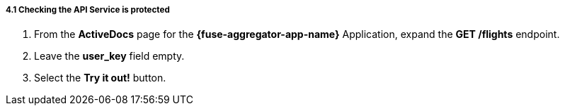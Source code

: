 // Module included in the following assemblies:
//
// <List assemblies here, each on a new line>


[id='calling-fuse-aggregation-app-endpoint-fail-user-key_{context}']
[.integr8ly-docs-header]
===== 4.1 Checking the API Service is protected

. From the *ActiveDocs* page for the *{fuse-aggregator-app-name}* Application, expand the *GET /flights* endpoint.
. Leave the *user_key* field empty.
. Select the *Try it out!* button.




